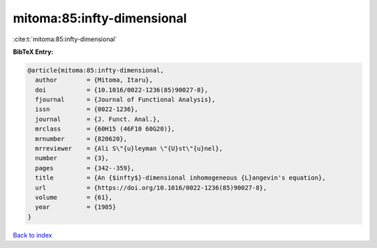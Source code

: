 mitoma:85:infty-dimensional
===========================

:cite:t:`mitoma:85:infty-dimensional`

**BibTeX Entry:**

.. code-block:: bibtex

   @article{mitoma:85:infty-dimensional,
     author        = {Mitoma, Itaru},
     doi           = {10.1016/0022-1236(85)90027-8},
     fjournal      = {Journal of Functional Analysis},
     issn          = {0022-1236},
     journal       = {J. Funct. Anal.},
     mrclass       = {60H15 (46F10 60G20)},
     mrnumber      = {820620},
     mrreviewer    = {Ali S\"{u}leyman \"{U}st\"{u}nel},
     number        = {3},
     pages         = {342--359},
     title         = {An {$infty$}-dimensional inhomogeneous {L}angevin's equation},
     url           = {https://doi.org/10.1016/0022-1236(85)90027-8},
     volume        = {61},
     year          = {1985}
   }

`Back to index <../By-Cite-Keys.html>`_
